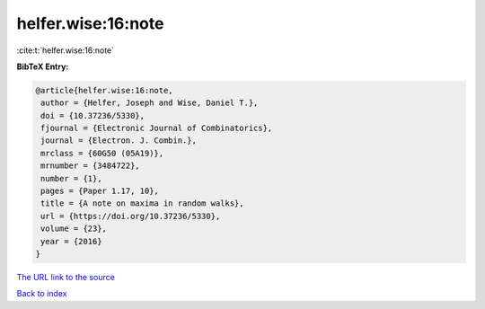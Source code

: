 helfer.wise:16:note
===================

:cite:t:`helfer.wise:16:note`

**BibTeX Entry:**

.. code-block:: bibtex

   @article{helfer.wise:16:note,
    author = {Helfer, Joseph and Wise, Daniel T.},
    doi = {10.37236/5330},
    fjournal = {Electronic Journal of Combinatorics},
    journal = {Electron. J. Combin.},
    mrclass = {60G50 (05A19)},
    mrnumber = {3484722},
    number = {1},
    pages = {Paper 1.17, 10},
    title = {A note on maxima in random walks},
    url = {https://doi.org/10.37236/5330},
    volume = {23},
    year = {2016}
   }

`The URL link to the source <ttps://doi.org/10.37236/5330}>`__


`Back to index <../By-Cite-Keys.html>`__
